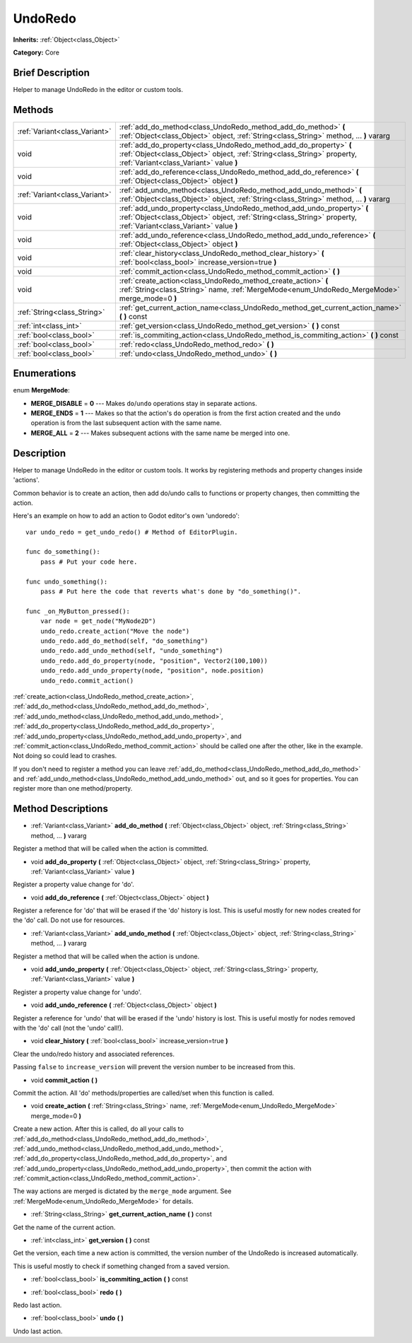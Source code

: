 .. Generated automatically by doc/tools/makerst.py in Godot's source tree.
.. DO NOT EDIT THIS FILE, but the UndoRedo.xml source instead.
.. The source is found in doc/classes or modules/<name>/doc_classes.

.. _class_UndoRedo:

UndoRedo
========

**Inherits:** :ref:`Object<class_Object>`

**Category:** Core

Brief Description
-----------------

Helper to manage UndoRedo in the editor or custom tools.

Methods
-------

+-------------------------------+---------------------------------------------------------------------------------------------------------------------------------------------------------------------------------------------+
| :ref:`Variant<class_Variant>` | :ref:`add_do_method<class_UndoRedo_method_add_do_method>` **(** :ref:`Object<class_Object>` object, :ref:`String<class_String>` method, ... **)** vararg                                    |
+-------------------------------+---------------------------------------------------------------------------------------------------------------------------------------------------------------------------------------------+
| void                          | :ref:`add_do_property<class_UndoRedo_method_add_do_property>` **(** :ref:`Object<class_Object>` object, :ref:`String<class_String>` property, :ref:`Variant<class_Variant>` value **)**     |
+-------------------------------+---------------------------------------------------------------------------------------------------------------------------------------------------------------------------------------------+
| void                          | :ref:`add_do_reference<class_UndoRedo_method_add_do_reference>` **(** :ref:`Object<class_Object>` object **)**                                                                              |
+-------------------------------+---------------------------------------------------------------------------------------------------------------------------------------------------------------------------------------------+
| :ref:`Variant<class_Variant>` | :ref:`add_undo_method<class_UndoRedo_method_add_undo_method>` **(** :ref:`Object<class_Object>` object, :ref:`String<class_String>` method, ... **)** vararg                                |
+-------------------------------+---------------------------------------------------------------------------------------------------------------------------------------------------------------------------------------------+
| void                          | :ref:`add_undo_property<class_UndoRedo_method_add_undo_property>` **(** :ref:`Object<class_Object>` object, :ref:`String<class_String>` property, :ref:`Variant<class_Variant>` value **)** |
+-------------------------------+---------------------------------------------------------------------------------------------------------------------------------------------------------------------------------------------+
| void                          | :ref:`add_undo_reference<class_UndoRedo_method_add_undo_reference>` **(** :ref:`Object<class_Object>` object **)**                                                                          |
+-------------------------------+---------------------------------------------------------------------------------------------------------------------------------------------------------------------------------------------+
| void                          | :ref:`clear_history<class_UndoRedo_method_clear_history>` **(** :ref:`bool<class_bool>` increase_version=true **)**                                                                         |
+-------------------------------+---------------------------------------------------------------------------------------------------------------------------------------------------------------------------------------------+
| void                          | :ref:`commit_action<class_UndoRedo_method_commit_action>` **(** **)**                                                                                                                       |
+-------------------------------+---------------------------------------------------------------------------------------------------------------------------------------------------------------------------------------------+
| void                          | :ref:`create_action<class_UndoRedo_method_create_action>` **(** :ref:`String<class_String>` name, :ref:`MergeMode<enum_UndoRedo_MergeMode>` merge_mode=0 **)**                              |
+-------------------------------+---------------------------------------------------------------------------------------------------------------------------------------------------------------------------------------------+
| :ref:`String<class_String>`   | :ref:`get_current_action_name<class_UndoRedo_method_get_current_action_name>` **(** **)** const                                                                                             |
+-------------------------------+---------------------------------------------------------------------------------------------------------------------------------------------------------------------------------------------+
| :ref:`int<class_int>`         | :ref:`get_version<class_UndoRedo_method_get_version>` **(** **)** const                                                                                                                     |
+-------------------------------+---------------------------------------------------------------------------------------------------------------------------------------------------------------------------------------------+
| :ref:`bool<class_bool>`       | :ref:`is_commiting_action<class_UndoRedo_method_is_commiting_action>` **(** **)** const                                                                                                     |
+-------------------------------+---------------------------------------------------------------------------------------------------------------------------------------------------------------------------------------------+
| :ref:`bool<class_bool>`       | :ref:`redo<class_UndoRedo_method_redo>` **(** **)**                                                                                                                                         |
+-------------------------------+---------------------------------------------------------------------------------------------------------------------------------------------------------------------------------------------+
| :ref:`bool<class_bool>`       | :ref:`undo<class_UndoRedo_method_undo>` **(** **)**                                                                                                                                         |
+-------------------------------+---------------------------------------------------------------------------------------------------------------------------------------------------------------------------------------------+

Enumerations
------------

.. _enum_UndoRedo_MergeMode:

.. _class_UndoRedo_constant_MERGE_DISABLE:

.. _class_UndoRedo_constant_MERGE_ENDS:

.. _class_UndoRedo_constant_MERGE_ALL:

enum **MergeMode**:

- **MERGE_DISABLE** = **0** --- Makes ``do``/``undo`` operations stay in separate actions.

- **MERGE_ENDS** = **1** --- Makes so that the action's ``do`` operation is from the first action created and the ``undo`` operation is from the last subsequent action with the same name.

- **MERGE_ALL** = **2** --- Makes subsequent actions with the same name be merged into one.

Description
-----------

Helper to manage UndoRedo in the editor or custom tools. It works by registering methods and property changes inside 'actions'.

Common behavior is to create an action, then add do/undo calls to functions or property changes, then committing the action.

Here's an example on how to add an action to Godot editor's own 'undoredo':

::

    var undo_redo = get_undo_redo() # Method of EditorPlugin.
    
    func do_something():
        pass # Put your code here.
    
    func undo_something():
        pass # Put here the code that reverts what's done by "do_something()".
    
    func _on_MyButton_pressed():
        var node = get_node("MyNode2D")
        undo_redo.create_action("Move the node")
        undo_redo.add_do_method(self, "do_something")
        undo_redo.add_undo_method(self, "undo_something")
        undo_redo.add_do_property(node, "position", Vector2(100,100))
        undo_redo.add_undo_property(node, "position", node.position)
        undo_redo.commit_action()

:ref:`create_action<class_UndoRedo_method_create_action>`, :ref:`add_do_method<class_UndoRedo_method_add_do_method>`, :ref:`add_undo_method<class_UndoRedo_method_add_undo_method>`, :ref:`add_do_property<class_UndoRedo_method_add_do_property>`, :ref:`add_undo_property<class_UndoRedo_method_add_undo_property>`, and :ref:`commit_action<class_UndoRedo_method_commit_action>` should be called one after the other, like in the example. Not doing so could lead to crashes.

If you don't need to register a method you can leave :ref:`add_do_method<class_UndoRedo_method_add_do_method>` and :ref:`add_undo_method<class_UndoRedo_method_add_undo_method>` out, and so it goes for properties. You can register more than one method/property.

Method Descriptions
-------------------

.. _class_UndoRedo_method_add_do_method:

- :ref:`Variant<class_Variant>` **add_do_method** **(** :ref:`Object<class_Object>` object, :ref:`String<class_String>` method, ... **)** vararg

Register a method that will be called when the action is committed.

.. _class_UndoRedo_method_add_do_property:

- void **add_do_property** **(** :ref:`Object<class_Object>` object, :ref:`String<class_String>` property, :ref:`Variant<class_Variant>` value **)**

Register a property value change for 'do'.

.. _class_UndoRedo_method_add_do_reference:

- void **add_do_reference** **(** :ref:`Object<class_Object>` object **)**

Register a reference for 'do' that will be erased if the 'do' history is lost. This is useful mostly for new nodes created for the 'do' call. Do not use for resources.

.. _class_UndoRedo_method_add_undo_method:

- :ref:`Variant<class_Variant>` **add_undo_method** **(** :ref:`Object<class_Object>` object, :ref:`String<class_String>` method, ... **)** vararg

Register a method that will be called when the action is undone.

.. _class_UndoRedo_method_add_undo_property:

- void **add_undo_property** **(** :ref:`Object<class_Object>` object, :ref:`String<class_String>` property, :ref:`Variant<class_Variant>` value **)**

Register a property value change for 'undo'.

.. _class_UndoRedo_method_add_undo_reference:

- void **add_undo_reference** **(** :ref:`Object<class_Object>` object **)**

Register a reference for 'undo' that will be erased if the 'undo' history is lost. This is useful mostly for nodes removed with the 'do' call (not the 'undo' call!).

.. _class_UndoRedo_method_clear_history:

- void **clear_history** **(** :ref:`bool<class_bool>` increase_version=true **)**

Clear the undo/redo history and associated references.

Passing ``false`` to ``increase_version`` will prevent the version number to be increased from this.

.. _class_UndoRedo_method_commit_action:

- void **commit_action** **(** **)**

Commit the action. All 'do' methods/properties are called/set when this function is called.

.. _class_UndoRedo_method_create_action:

- void **create_action** **(** :ref:`String<class_String>` name, :ref:`MergeMode<enum_UndoRedo_MergeMode>` merge_mode=0 **)**

Create a new action. After this is called, do all your calls to :ref:`add_do_method<class_UndoRedo_method_add_do_method>`, :ref:`add_undo_method<class_UndoRedo_method_add_undo_method>`, :ref:`add_do_property<class_UndoRedo_method_add_do_property>`, and :ref:`add_undo_property<class_UndoRedo_method_add_undo_property>`, then commit the action with :ref:`commit_action<class_UndoRedo_method_commit_action>`.

The way actions are merged is dictated by the ``merge_mode`` argument. See :ref:`MergeMode<enum_UndoRedo_MergeMode>` for details.

.. _class_UndoRedo_method_get_current_action_name:

- :ref:`String<class_String>` **get_current_action_name** **(** **)** const

Get the name of the current action.

.. _class_UndoRedo_method_get_version:

- :ref:`int<class_int>` **get_version** **(** **)** const

Get the version, each time a new action is committed, the version number of the UndoRedo is increased automatically.

This is useful mostly to check if something changed from a saved version.

.. _class_UndoRedo_method_is_commiting_action:

- :ref:`bool<class_bool>` **is_commiting_action** **(** **)** const

.. _class_UndoRedo_method_redo:

- :ref:`bool<class_bool>` **redo** **(** **)**

Redo last action.

.. _class_UndoRedo_method_undo:

- :ref:`bool<class_bool>` **undo** **(** **)**

Undo last action.

